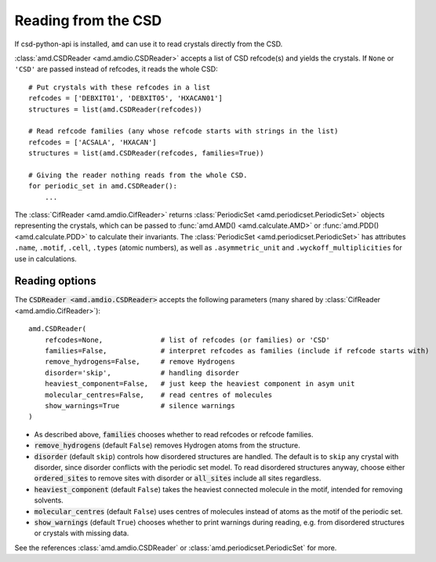 Reading from the CSD
====================

If csd-python-api is installed, ``amd`` can use it to read crystals directly from the CSD. 

:class:`amd.CSDReader <amd.amdio.CSDReader>` accepts a list of CSD refcode(s) and yields the crystals. 
If ``None`` or ``'CSD'`` are passed instead of refcodes, it reads the whole CSD::

    # Put crystals with these refcodes in a list
    refcodes = ['DEBXIT01', 'DEBXIT05', 'HXACAN01']
    structures = list(amd.CSDReader(refcodes))
        
    # Read refcode families (any whose refcode starts with strings in the list)
    refcodes = ['ACSALA', 'HXACAN']
    structures = list(amd.CSDReader(refcodes, families=True))

    # Giving the reader nothing reads from the whole CSD.
    for periodic_set in amd.CSDReader():
        ...

The :class:`CifReader <amd.amdio.CifReader>` returns :class:`PeriodicSet <amd.periodicset.PeriodicSet>` objects representing the crystals, 
which can be passed to :func:`amd.AMD() <amd.calculate.AMD>` or :func:`amd.PDD() <amd.calculate.PDD>` to calculate their invariants. 
The :class:`PeriodicSet <amd.periodicset.PeriodicSet>` has attributes ``.name``, ``.motif``, ``.cell``, ``.types`` (atomic numbers), 
as well as ``.asymmetric_unit`` and ``.wyckoff_multiplicities`` for use in calculations.

Reading options
---------------

The :code:`CSDReader <amd.amdio.CSDReader>` accepts the following parameters (many shared by :class:`CifReader <amd.amdio.CifReader>`)::

    amd.CSDReader(
        refcodes=None,              # list of refcodes (or families) or 'CSD' 
        families=False,             # interpret refcodes as families (include if refcode starts with)
        remove_hydrogens=False,     # remove Hydrogens
        disorder='skip',            # handling disorder
        heaviest_component=False,   # just keep the heaviest component in asym unit
        molecular_centres=False,    # read centres of molecules
        show_warnings=True          # silence warnings
    )

* As described above, :code:`families` chooses whether to read refcodes or refcode families.
* :code:`remove_hydrogens` (default ``False``) removes Hydrogen atoms from the structure.
* :code:`disorder` (default ``skip``) controls how disordered structures are handled. The default is to ``skip`` any crystal with disorder, since disorder conflicts with the periodic set model. To read disordered structures anyway, choose either :code:`ordered_sites` to remove sites with disorder or :code:`all_sites` include all sites regardless.
* :code:`heaviest_component` (default ``False``) takes the heaviest connected molecule in the motif, intended for removing solvents.
* :code:`molecular_centres` (default ``False``) uses centres of molecules instead of atoms as the motif of the periodic set.
* :code:`show_warnings` (default ``True``) chooses whether to print warnings during reading, e.g. from disordered structures or crystals with missing data.

See the references :class:`amd.amdio.CSDReader` or :class:`amd.periodicset.PeriodicSet` for more.